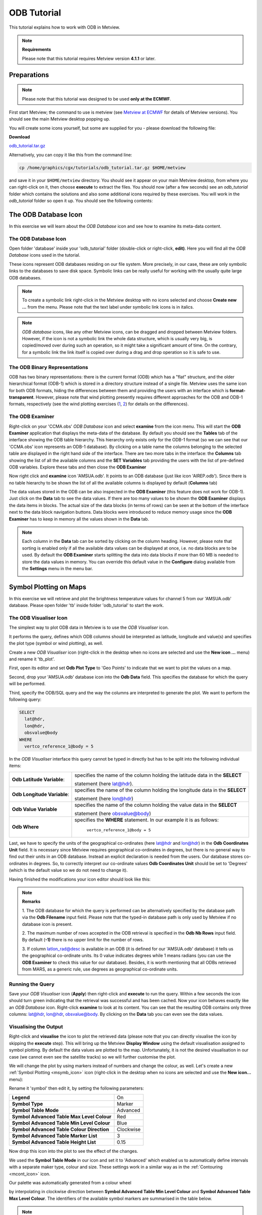 .. _odb_tutorial:

ODB Tutorial
############

This tutorial explains how to work with ODB in Metview.

.. note::

  **Requirements** 
  
  Please note that this tutorial requires Metview version **4.1.1** or later.

Preparations
************

.. note::

  Please note that this tutorial was designed to be used **only at the ECMWF**.
  
First start Metview; the command to use is metview (see `Metview at ECMWF <https://confluence.ecmwf.int/display/METV/Metview+at+ECMWF>`_ for details of Metview versions). 
You should see the main Metview desktop popping up.

You will create some icons yourself, but some are supplied for you - please download the following file:

**Download**

`odb_tutorial.tar.gz <https://confluence.ecmwf.int/download/attachments/69189318/odb_tutorial.tar.gz?api=v2&modificationDate=1483717650714&version=2>`_

Alternatively, you can copy it like this from the command line:

.. code-block:: unix

  cp /home/graphics/cgx/tutorials/odb_tutorial.tar.gz $HOME/metview

and save it in your ``$HOME/metview`` directory. 
You should see it appear on your main Metview desktop, from where you can right-click on it, then choose **execute** to extract the files. 
You should now (after a few seconds) see an *odb_tutorial* folder which contains the solutions and also some additional icons required by these exercises. 
You will work in the *odb_tutorial* folder so open it up. 
You should see the following contents:

.. image:: /_static/odb_tutorial/image2017-1-6_13-44-5.png

The ODB Database Icon
*********************

In this exercise we will learn about the *ODB Database* icon and see how to examine its meta-data content.

The ODB Database Icon
=====================

Open folder 'database' inside your 'odb_tutorial' folder (double-click or right-click, **edit)**. 
Here you will find all the *ODB Database* icons used in the tutorial.

.. image:: /_static/odb_tutorial/worddava90ad13e11698b6f39de6fcb1ed1a11d.png

These icons represent ODB databases residing on our file system. 
More precisely, in our case, these are only symbolic links to the databases to save disk space. 
Symbolic links can be really useful for working with the usually quite large ODB databases.

.. note::

  To create a symbolic link right-click in the Metview desktop with no icons selected and choose **Create new ...** from the menu. 
  Please note that the text label under symbolic link icons is in italics.

.. note::
  *ODB database* icons, like any other Metview icons, can be dragged and dropped between Metview folders. 
  However, if the icon is not a symbolic link the whole data structure, which is usually very big, is copied/moved over during such an operation, so it might take a significant amount of time. 
  On the contrary, for a symbolic link the link itself is copied over during a drag and drop operation so it is safe to use.

The ODB Binary Representations
==============================

ODB has two binary representations: there is the current format (ODB) which has a "flat" structure, and the older hierarchical format (ODB-1) which is stored in a directory structure instead of a single file. 
Metview uses the same icon for both ODB formats, hiding the differences between them and providing the users with an interface which is **format-transparent**. 
However, please note that wind plotting presently requires different approaches for the ODB and ODB-1 formats, respectively (see the wind plotting exercises 
(`1 <https://confluence.ecmwf.int/display/METV/ODB+Tutorial#ODBTutorial-wind_plotting>`_, 
`2 <https://confluence.ecmwf.int/display/METV/ODB+Tutorial#ODBTutorial-wind_plotting2>`_) for details on the differences).

The ODB Examiner
================

Right-click on your 'CCMA.obs' *ODB Database* icon and select **examine** from the icon menu. 
This will start the **ODB Examiner** application that displays the meta-data of the database. 
By default you should see the **Tables** tab of the interface showing the ODB table hierarchy. 
This hierarchy only exists only for the ODB-1 format (so we can see that our 'CCMA.obs' icon represents an ODB-1 database). 
By clicking on a table name the columns belonging to the selected table are displayed in the right hand side of the interface. 
There are two more tabs in the interface: the **Columns** tab showing the list of all the available columns and the **SET Variables** tab providing the users with the list of pre-defined ODB variables. 
Explore these tabs and then close the **ODB Examiner**

.. image:: /_static/odb_tutorial/worddavb61b5f37f2e3a378fb04290548a73a1b.png

Now right click and **examine** icon 'AMSUA.odb'. 
It points to an ODB database (just like icon 'AIREP.odb'). 
Since there is no table hierarchy to be shown the list of all the available columns is displayed by default (**Columns** tab)

.. image:: /_static/odb_tutorial/worddavb4e78e128f1292573e960f47993bab4d.png

The data values stored in the ODB can be also inspected in the **ODB Examiner** (this feature does not work for ODB-1). 
Just click on the **Data** tab to see the data values. 
If there are too many values to be shown the **ODB Examiner** displays the data items in blocks. 
The actual size of the data blocks (in terms of rows) can be seen at the bottom of the interface next to the data block navigation buttons. 
Data blocks were introduced to reduce memory usage since the **ODB Examiner** has to keep in memory all the values shown in the **Data** tab.

.. image:: /_static/odb_tutorial/worddavb424abdcea5edb122f9fa3ace280495f.png

.. note::

  Each column in the **Data** tab can be sorted by clicking on the column heading. 
  However, please note that sorting is enabled only if all the available data values can be displayed at once, i.e. no data blocks are to be used. 
  By default the **ODB Examiner** starts splitting the data into data blocks if more than 60 MB is needed to store the data values in memory. You can override this default value in the **Configure** dialog available from the **Settings** menu in the menu bar.

  .. image:: /_static/odb_tutorial/worddav4c406e650016202ce715dd77ee4e4925.png

Symbol Plotting on Maps
***********************

In this exercise we will retrieve and plot the brightness temperature values for channel 5 from our 'AMSUA.odb' database. Please open folder 'tb' inside folder 'odb_tutorial' to start the work.

The ODB Visualiser Icon
=======================

The simplest way to plot ODB data in Metview is to use the *ODB Visualiser* icon.

.. image:: /_static/odb_tutorial/worddavee54f3454b0670abfc6ea3f64d88bce4.png

It performs the query, defines which ODB columns should be interpreted as latitude, longitude and value(s) and specifies the plot type (symbol or wind plotting), as well.

Create a new *ODB Visualiser* icon (right-click in the desktop when no icons are selected and use the **New icon ...** menu) and rename it 'tb_plot'.

First, open its editor and set **Odb Plot Type** to 'Geo Points' to indicate that we want to plot the values on a map.

Second, drop your 'AMSUA.odb' database icon into the **Odb Data** field. 
This specifies the database for which the query will be performed.

Third, specify the ODB/SQL query and the way the columns are interpreted to generate the plot. 
We want to perform the following query:

.. code-block:: python
  
  SELECT 
    lat@hdr,
    lon@hdr,
    obsvalue@body
  WHERE
    vertco_reference_1@body = 5 
  
In the *ODB Visualiser* interface this query cannot be typed in directly but has to be split into the following individual items:

.. list-table::

  * - **Odb Latitude Variable**:
    - specifies the name of the column holding the latitude data in the **SELECT**
    
      statement (here lat@hdr).

  * - **Odb Longitude Variable**:
    - specifies the name of the column holding the longitude data in the **SELECT**
    
      statement (here lon@hdr)

  * - **Odb Value Variable**
    - specifies the name of the column holding the value data in the **SELECT**
      
      statement (here obsvalue@body)

  * - **Odb Where**
    - specifies the **WHERE** statement. 
      In our example it is as follows:
      
        ``vertco_reference_1@body = 5``

Last, we have to specify the units of the geographical co-ordinates (here lat@hdr and lon@hdr) in the **Odb Coordinates Unit** field. 
It is necessary since Metview requires geographical co-ordinates in degrees, but there is no general way to find out their units in an ODB database. 
Instead an explicit declaration is needed from the users. 
Our database stores co-ordinates in degrees. 
So, to correctly interpret our co-ordinate values **Odb Coordinates Unit** should be set to 'Degrees' (which is the default value so we do not need to change it).

Having finished the modifications your icon editor should look like this:

.. image:: /_static/odb_tutorial/worddavf51503c7ba4f0215042b67be4abcdade.png

.. note::

  **Remarks**

  1. The ODB database for which the query is performed can be alternatively specified by the database path via the **Odb Filename** input field. 
  Please note that the typed-in database path is only used by Metview if no database icon is present.

  2. The maximum number of rows accepted in the ODB retrieval is specified in the **Odb Nb Rows** input field. 
  By default (**-1)** there is no upper limit for the number of rows.

  3. If column latlon_rad@desc is available in an ODB (it is defined for our 'AMSUA.odb' database) it tells us the geographical co-ordinate units. 
  Its 0 value indicates degrees while 1 means radians (you can use the **ODB Examiner** to check this value for our database). 
  Besides, it is worth mentioning that all ODBs retrieved from MARS, as a generic rule, use degrees as geographical co-ordinate units.

Running the Query
=================

Save your *ODB Visualiser* icon (**Apply**) then right-click and **execute** to run the query. 
Within a few seconds the icon should turn green indicating that the retrieval was successful and has been cached. 
Now your icon behaves exactly like an *ODB Database* icon. 
Right-click **examine** to look at its content. 
You can see that the resulting ODB contains only three columns: lat@hdr, lon@hdr, obsvalue@body. 
By clicking on the **Data** tab you can even see the data values.

.. image:: /_static/odb_tutorial/worddav8fb0ad2155093488a49b2caf6e9b0d40.png

Visualising the Output
======================

Right-click and **visualise** the icon to plot the retrieved data (please note that you can directly visualise the icon by skipping the **execute** step). This will bring up the Metview **Display Window** using the default visualisation assigned to symbol plotting. By default the data values are plotted to the map. Unfortunately, it is not the desired visualisation in our case (we cannot even see the satellite tracks) so we will further customise the plot.

.. image:: /_static/odb_tutorial/worddav489ec607202e702bb79ccee848d4c442.png

We will change the plot by using markers instead of numbers and change the colour, as well. 
Let's create a new :ref:`Symbol Plotting <msymb_icon>` icon (right-click in the desktop when no icons are selected and use the **New icon...** menu):

.. image:: /_static/odb_tutorial/worddav3869ba3607f9441f19c3700450e24b99.png

Rename it 'symbol' then edit it, by setting the following parameters:

.. list-table::

  * - **Legend**
    - On

  * - **Symbol Type**
    - Marker

  * - **Symbol Table Mode**
    - Advanced

  * - **Symbol Advanced Table Max Level Colour**
    - Red

  * - **Symbol Advanced Table Min Level Colour**
    - Blue

  * - **Symbol Advanced Table Colour Direction**
    - Clockwise

  * - **Symbol Advanced Table Marker List**
    - 3

  * - **Symbol Advanced Table Height List**
    - 0.15

Now drop this icon into the plot to see the effect of the changes.

.. image:: /_static/odb_tutorial/worddavbcc893dfe3d7e00f85183ffbf8e86fcf.png

We used the **Symbol Table Mode** in our icon and set it to 'Advanced' which enabled us to automatically define intervals with a separate maker type, colour and size. 
These settings work in a similar way as in the :ref:`Contouring <mcont_icon>` icon.

Our palette was automatically generated from a colour wheel

.. image:: /_static/odb_tutorial/worddav0180d1fd7e7f3de24ed26661d9efd6c4.png

by interpolating in clockwise direction between **Symbol Advanced Table Min Level Colour** and **Symbol Advanced Table Max Level Colour**. 
The identifiers of the available symbol markers are summarised in the table below.

.. image:: /_static/odb_tutorial/worddavf2144940b26d0eba5ac11c4ced8e3963.png

.. note::

  Please note that the rendering speed of the markers can be significantly different and using a simpler symbol (in terms of rendering) can greatly reduce the plotting time. 
  For example, the usage of marker 3 (plus sign) can result in much faster plot generation than that of marker 15 (filled circle).

Changing the Default Symbol Plotting Icon
=========================================

Since the visual change is so useful (and the rendering process is much faster, as well) we will now make the settings of our 'symbol' icon the defaults for symbol plotting in Metview.

* Open your main Metview folder (select item 'Main Folder' from the **Folders** menu in the menu bar of the **Metview Desktop**)

  .. image:: /_static/odb_tutorial/worddave3e007e14a2b4aa504fe9b551bdcf860.png

* Open the subfolder called 'System' and then subfolder 'Defaults'.

* Do one of the following: edit the :ref:`Symbol Plotting <msymb_icon>` icon in the 'Defaults' folder to specify your new settings or else delete it and copy your 'symbol' icon into this folder then rename it 'Symbol Plotting'

For information: To delete an icon, right-click, **delete**; to move an icon between folders, drag it with the left mouse button; to copy an icon between folders, drag it with the middle mouse button.

* Save your changes and visualise your *ODB Visualiser* icon again - your new default symbol plotting attributes are automatically applied.

Now close your 'Defaults' folder.

Having a Histogram in the Legend
================================

So far we have used the default legend settings, which resulted in a continuous legend. 
Now we will change our legend so that it could display a histogram showing the data distribution across the data intervals used in the symbol plotting.

Let's create a new :ref:`Legend <mlegend_icon>` icon:

.. image:: /_static/odb_tutorial/worddave53549f70a24bc40b702ae64a28be088.png

Edit it, by setting the following parameter:

.. list-table::

  * - **Legend Display Type**
    - Histogram

Now drop the icon into the plot to see how the legend has been changed: it now contains an additional area holding the histogram.

.. image:: /_static/odb_tutorial/worddav0ec12f95cb4d3416e80c712ba635279b.png

Fixing the Symbol Plotting Intervals
====================================

Now zoom in and out of different areas. 
What happens to the palette - does it stay constant? The default behaviour is to create 10 interval levels *within the range of data actually plotted*. 
As the area changes, so does the range of values being plotted.
Let's create a palette which will not be altered when we change the area. 
Copy your 'symbol' icon (either right-click + **duplicate**, or drag with the middle mouse button), and rename the copy 'symbol_fixed' by clicking on its title. 
Edit the icon and make the following changes:

.. list-table::

  * - **Symbol Advanced Table Selection Type**
    - Interval

  * - **Symbol Advanced Table Min Value**
    - 220

  * - **Symbol Advanced Table Max Value**
    - 270

  * - **Symbol Advanced Table Interval**
    - 5

Now when you apply this icon you will see that the palette is fixed wherever you zoom.

Changing the Title
==================

The title of the ODB plot was automatically generated. 
It contains the database name (in this case it is a temporary file, the result of the query) and some statistics. 
To use a custom title we need a :ref:`Text Plotting <mtext_icon>` icon. 
This time you do not need to create a new icon since there is one called 'title' already prepared for you. 
Edit this icon to see how the title is constructed. 
Then simply drag it into the **Display Window** and see how your title has been changed.

Inspecting the Data Values
==========================

Data values at the cursor position can be inspected with the **Cursor Data Tool,** which can be activated by pressing on the gun-sight icon in the toolbar of the **Display Window**. 
The **Cursor Data Tool** displays the co-ordinates of the current cursor position and the information for the nearest data point to this position.

.. image:: /_static/odb_tutorial/worddavea696a2c870b675be66b6781284062d7.png

You may find hard to use the **Cursor Data Tool** for ODB since it is complicated to properly position the cursor in data dense regions in the plot. 
To overcome this difficulty you need to launch the **Magnifier** by pressing on the magnifier icon in the toolbar and navigate it to your area of interest in the plot.

.. image:: /_static/odb_tutorial/worddavea696a2c870b675be66b6781284062d7.png

Now if you move the cursor inside the magnifying glass it is significantly easier to distinguish the individual data points since you navigate the cursor inside a closed-up region.

.. image:: /_static/odb_tutorial/worddav8b0bf0693283f23097eae80886e1569c.png

Wind Plotting on Maps
*********************

In this exercise we will retrieve and plot wind vectors for aircraft data above 250 hPa using the *ODB Visualiser* icon.

.. note::

  Please note that the *ODB Visualiser* icon needs to retrieve both wind components within a single ODB/SQL query. 
  This type of query is working fine for ODB-1 databases. 
  However, it is only working for ODB databases if the wind components are stored in different columns (but this is not the general case). 
  Therefore we will demonstrate wind plotting here with an ODB-1 database ('CCMA.obs') and show an alternative way for ODB data `here <https://confluence.ecmwf.int/display/METV/ODB+Tutorial#ODBTutorial-wind_plotting2>`_.

Writing a Wind Data Query
=========================

In our 'CCMA.obs' database the u and v wind component values are stored in the same column (obsvalue) strictly following each other. 
It means that a u value is always followed by a v value in the database. 
To gain access for the u and v values independently we need a way somehow to refer to the next row in the database. This can be done by adding the #1 suffix to the column names in question. 
So our query to retrieve wind vectors for aircraft data above 250 hPa can be written as:
 
.. code-block:: python
  
  SELECT
    lat@hdr,
    lon@hdr,
    obsvalue@hdr,
    obsvalue@hdr#1
  FROM hdr, body
  WHERE
    obstype@hdr = 2 and
    varno@body = 3 and
    varno@body#1 = 4 and
    vertco_reference_1@body < 25000 
  
Here the u wind component data is specified by obsvalue@body (with varno@body=3) while the v wind component data comes from the next row specified by obsvalue@body#1 (with varno@body#1=4).

Creating an ODB Visualiser Icon
===============================

Now open folder 'wind' inside your 'odb_tutorial' folder. 
Create a new ODB Visualiser icon and rename it 'wind_plot'. 
Open its editor and set **ODB Plot Type** to 'Geo Vectors' to indicate that we want to plot vectors on a map.
Then, change the icon to perform the query specified above for the 'CCMA.obs' icon located in this folder. 
This can be done in a similar fashion to our `symbol plotting <https://confluence.ecmwf.int/display/METV/ODB+Tutorial#ODBTutorial-symbol_plotting>`_ example. 
The main difference is that this time we plot wind data, so we need to work with the u and v wind components instead of scalar data values.

.. image:: /_static/odb_tutorial/worddav6922589a22109bb3914c939037f43d09.png

First, drop your 'CCMA.obs' *ODB Database* icon into the **Odb Data** field. 
This defines the database for which the query will be performed.

Second, we need to specify the query by setting the following individual items:

.. list-table::

  * - **Odb Latitude Variable**
    - specifies the name of the column holding the latitude data in the  
    
      SELECT statement (here lat@hdr)

  * - **Odb Longitude Variable**
    - specifies the name of the column holding the longitude data in the  
      
      SELECT statement (here lon@hdr)

  * - **Odb X Component Variable**
    - specifies the name of the column holding the u wind component data in 
    
      the SELECT statement (here obsvalue@body)

  * - **Odb Y Component Variable**
    - specifies the name of the column holding the v wind component data in 
    
      the SELECT statement (here obsvalue@body#1)

  * - **Odb Value Variable**
    - specifies the name of the column whose values will be used to generate
    
      the colour palette for the wind plotting. We leave this item empty 
      
      because it instructs Metview to use the wind speed for this purpose.

  * - **Odb From**
    - specifies the FROM statement (it is only needed for ODB-1 databases).

  * - **Odb Where**
    - specifies the WHERE statement. In our example it is as follows:
    
      .. code-block:: python
    
        obstype@hdr = 2 and
      
        varno@body = 3 and
      
        varno@body#1 = 4 and
      
        vertco_reference_1@body < 25000

Last, **Odb Coordinates Unit** has to be set to 'Radians' since our database stores geographical co-ordinates in radians.
Having finished editing your icon editor it should look like the picture on the previous page.

Running the Query
=================

Save your *ODB Visualiser* icon (**Apply**) then right-click and **execute** to run the query. 
Within a few seconds the icon should turn green indicating that the retrieval was successful and has been cached. 
Now your icon behaves exactly like an *ODB Database* icon. 
Right-click **examine** to look at its content.

Visualising the Output
======================

Right-click and **visualise** the icon to plot the retrieved data (please note that you can directly visualise this icon by skipping the **execute** step). 
This will bring up the Metview **Display Window** using the default visualisation assigned to wind plotting (your default settings might be different to the one used to generate this plot).

.. image:: /_static/odb_tutorial/worddav72170745a373b242279d1374a9b0b0f7.png

We will change the plot by applying a colour palette according to the wind speed and change the wind arrow size and thinning, as well.

Let's create a new `Wind Plotting <https://confluence.ecmwf.int/display/METV/Wind+Plotting>`_ icon:

.. image:: /_static/odb_tutorial/worddavd7987ea6c02449ef553170297c02ed9d.png

Rename it 'colour_wind' then edit it, by setting the following parameters:

.. list-table::

  * - **Wind Field Type**
    - Arrows

  * - **Wind Advanced Method**
    - On

  * - **Wind Arrow Unit Velocity**
    - 50

  * - **Wind Thinning Factor**
    - 1.0

  * - **Wind Advanced Colour Max Level Colour**
    - Red

  * - **Wind Advanced Colour Min Level Colour**
    - Blue

  * - **Wind Advanced Colour Direction**
    - Clockwise

Now drop this icon into the plot to see the effect of the changes.

.. image:: /_static/odb_tutorial/worddav5ba9875ca3cea3da2cc480819dcabc34.png

We used the **Wind Advanced Method** in our icon that enabled us to automatically define wind speed intervals and assign a nice palette to them. These settings work in a similar way to the :ref:`Contouring <mcont_icon>` icon. 
Please note that our palette was automatically generated from a colour wheel by interpolating in clockwise direction between **Wind Advanced Colour Min Level Colour** and **Wind Advanced Colour Max Level Colour**.

Fixing the Wind Speed Intervals
===============================

If you zoom in and out of different areas you can see that the palette does not stay constant. 
The default behaviour is to create 10 interval levels *within the range of data actually plotted*. 
As the area changes, so does the range of values being plotted.

Now we will create a palette which will not be altered when we change the area. 
Copy the `Wind Plotting <https://confluence.ecmwf.int/display/METV/Wind+Plotting>`_ icon (either right-click **+ duplicate**, or drag with the middle mouse button), and rename the copy 'fixed_wind' by clicking on its title. 
Edit the icon and make the following changes:

.. list-table::

  * - **Wind Advanced Colour Selection Type**
    - Interval

  * - **Wind Advanced Colour Min Value**
    - 0

  * - **Wind Advanced Colour Max Value**
    - 90

  * - **Wind Advanced Colour Level Interva**
    - l5

Now when you apply this icon you will see that the palette is fixed wherever you zoom.

Changing the Title
==================

To change the automatically generated ODB title you need to simply drag an already prepared :ref:`Text Plotting <mtext_icon>` icon called 'title' into the **Display Window**.

Scatter Plots
*************

In this exercise we will generate scatter plots for the analysis and first guess departures values of brightness temperature. As in the previous exercises we will use channel 5 from our 'AMSUA.odb' database. Please open folder 'scatter' inside folder 'odb_tutorial' to start the work.

About Scatter Plots
===================

Scatter plots are used to display values in a Cartesian co-ordinate system for two variables for a set of data. 
In such plots the data is visualised as a collection of points where one variable specifies the positions on the horizontal axis and the other variable specifies the positions on the vertical axis. In our case column fg_depar@body defines the data for the horizontal axis and column an_depar@body defines the data for the vertical axis.

Creating an ODB Visualiser Icon
===============================

Create a new *ODB Visualiser* icon and rename it 'scatter_plot' then open its editor.

First, set **ODB Plot Type** to 'Xy Points' to indicate that we want to plot symbols in a Cartesian view.

Second, drop your 'AMSUA.odb' *ODB Database* icon into the **Odb Data** field. 
This specifies the database for which the query will be performed.

Last, specify the ODB/SQL query and the way the columns are to be interpreted to generate the plot. W
e want to perform the following query:
 
.. code-block:: python
  
  SELECT 
    fg_depar@body,
    an_depar@body,
  WHERE
    vertco_reference_1@body = 5 
  
In the *ODB Visualiser* interface this query cannot be typed in directly but has to be split into the following individual items:

.. list-table::

  * - **Odb X Variable**
    - specifies the name of the column holding the x data in the SELECT statement 
    
      (here fg_depar@body) 

  * - **Odb Y Variable**
    - specifies the name of the column holding the y data in the SELECT statement 
    
      (here an_depar@body) 

  * - **Odb Value Variable**
    - specifies the name of the column whose values will be used to generate the 
    
      colour palette for the scatter plot. We will leave this item empty because 
      
      we do not want to use this feature in this example. 

  * - **Odb Where**
    - specifies the WHERE statement. In our example it is as follows:
    
      .. code-block:: python
      
         vertco_reference_1@body = 5

Having finished the modifications your icon editor should look like this:

.. image:: /_static/odb_tutorial/worddav28aaa8a2ab823c91d2cceb37579c023e.png

Running the Query
=================

Save your *ODB Visualiser* icon (**Apply**) then right-click and **execute** to run the query. 
Within a few seconds the icon should turn green indicating that the retrieval was successful and has been cached. 
Now your icon behaves exactly like an *ODB Database* icon. 
Right-click **examine** to look at its content.

Visualising the Output
======================

Right-click and **visualise** the icon to plot the data (please note that you can directly visualise this icon by skipping the **execute** step). 
This will bring up the Metview **Display Window** using the default visualisation (black circles) assigned to this kind of plots.

.. image:: /_static/odb_tutorial/worddav09b8e7f27837626e5b738f1eda5f5f26.png

We can change the symbol (its type, colour and size) used for the plot with a :ref:`Symbol Plotting <msymb_icon>` icon. 
This time you do not need to create a new icon since there is one called 'scatter_symbol' already prepared for you. Edit this icon to see its settings then simply drag it into the **Display Window** and see how your plot has been changed.

.. image:: /_static/odb_tutorial/worddavef1a8cd79762dc7b0d104a8af6dac333.png

Defining Binning
================

The main problem with our scatter plot is that it has dense regions where the data distribution is really hard to see. 
To overcome this difficulty we will create a density map out of our scatter plot. 
We can achieve it by turning our scattered dataset into a gridded dataset via binning. 
Binning means that we split the scatter plot area into grid cells by defining bins along the horizontal and vertical axes. 
Then for each cell we assign the number of points it contains as a grid value.

We will define the properties of the binning via the `Binning <https://confluence.ecmwf.int/display/METV/Binning>`_ icon.

.. image:: /_static/odb_tutorial/worddav0b263434a9f59de25637ca4988ef97ed.png

Let's create a new *Binning* icon (it can be found in the **Visual Definitions** icon drawer, you may need to scroll the drawers to the right). 
Rename it 'bin_100' then edit it, by setting the following parameters:

.. list-table::

  * - **Binning X Count**
    - 100

  * - **Binning Y Count**
    - 100

With these settings we will split the data value range for both the x and y axes into 100 bins to generate the gridded dataset.

Now we will create a new ODB Visualiser icon to be used with our `Binning <https://confluence.ecmwf.int/display/METV/Binning>`_ icon. 
Copy your 'scatter_plot' icon (either right-click **+ duplicate**, or drag with the middle mouse button), and rename the copy 'bin_plot' by clicking on its title. 
Edit the icon and make the following changes:

Set **ODB Plot Type** to 'Xy_Binning' to indicate that we want to generate a new dataset with binning and want to plot it in a Cartesian view.
Then, drop your 'bin_100' `Binning <https://confluence.ecmwf.int/display/METV/Binning>`_ icon into the **Odb Binning** field as the picture below illustrates it.

.. image:: /_static/odb_tutorial/worddav38e33883a9a1693eee9fba30715744a9.png

Visualising the Binned Dataset
==============================

Right-click and **visualise** icon 'bin_plot' to retrieve the data, perform the binning and plot the resulting dataset. This will bring up the Metview **Display Window** using the default contouring visualisation assigned to gridded datasets (your default contouring settings might be different to the one used to generate this plot).

.. image:: /_static/odb_tutorial/worddave94228b12174076870c00ede3faa346c.png

Since isolines is not the desired visualisation type in our case (our data is not smooth enough) we will to further customise the contouring settings. 
The best choice for us is to use **grid shading** since it applies shading for the grid cells themselves and we get the correct representation of our grid in the plot. 
(Please note that grid shading is different to cell shading, since the latter always involves an interpolation to define a new set of grid cells that the shading is applied for.)

Let's create a new :ref:`Contouring <mcont_icon>` icon (it can be found in the **Visual Definitions** icon drawer, you may need to scroll the drawers to the right).

.. image:: /_static/odb_tutorial/worddavc710d0dc706b5208928aab1f10546930.png

Rename it 'bin_grid_shade' then edit it, by setting the following parameters:

.. list-table::

  * - **Legend**
    - On

  * - **Contour**
    - Off

  * - **Contour Level Selection Type**
    - Count

  * - **Contour Reference Leve**
    - l0

  * - **Contour Min Level**
    - 1

  * - **Contour Shade Min Level**
    - 1

  * - **Contour Level Count**
    - 20

  * - **Contour Shade**
    - On

  * - **Contour Shade Technique**
    - Grid Shading

  * - **Contour Shade Method**
    - Area Fill

  * - **Contour Shade Max Level Colour**
    - Red

  * - **Contour Shade Min Level Colour**
    - Blue

  * - **Contour Shade Colour Direction**
    - Clockwise

Now drop this icon into the plot to see the effect of the changes.

.. image:: /_static/odb_tutorial/worddav48581a42aa40558dcba65caa763fa9b3.png

In our :ref:`Contouring <mcont_icon>` icon we set the minimum value to '1.' to exclude grid cells containing no points at all and used 20 intervals between the minimum and the maximum to define the colour palette. 
Please note that our palette was automatically generated from a colour wheel by interpolating in clockwise direction between Contour Shade **Min Level Colour** and **Contour Shade Max Level Colour**.

Changing the View
=================

We will further customise the plot by changing the axis value ranges and adding axis labels and grid-lines to it. To change these properties we need a :ref:`Cartesian View <cartesianview_icon>` icon (it can be found in the **Visual Definitions** icon drawer).

.. image:: /_static/odb_tutorial/worddava8baede834f465f2cfcfda0f95a4ed26.png

This time you do not need to create a new icon since there is one called 'scatter_view' already prepared for you. Edit this icon to see how the view is constructed (please note that the axis properties are defined via the embedded *Horizontal Axis* and *Vertical Axis* icons). 
Then simply drag it into the **Display Window** and see how your plot has been changed.

.. image:: /_static/odb_tutorial/worddaved08bb74c7fcd444e2545bd8979f5ff5.png

Changing the Title
==================

To change the automatically generated ODB title you need to simply drag an already prepared :ref:`Text Plotting <mtext_icon>` icon called 'title' into the **Display Window**.

Plotting With Macro
*******************

In this example we will write the macro equivalent of the `symbol plotting <https://confluence.ecmwf.int/display/METV/ODB+Tutorial#ODBTutorial-symbol_plotting>`_ exercise we solved : we would like to retrieve and plot the brightness temperature for channel 5 for our 'AMSUA.odb' database. 
We will work in folder 'tb' again.

Basics
======

The implementation of ODB data plotting in Metview macro follows the same principles as in the interactive mode. In macro we work with the macro command equivalents of the ODB icons we have seen so far:

* *ODB Database* icon: its corresponding macro command is **read**.

* *ODB Visualiser* icon: its corresponding macro command is **odb_visualiser**.

Another feature is that multi-line text, which we used for the WHERE statement in the *ODB Visualiser* icon, should be specified as a set of concatenated strings in macro.
This technique is worth using if we do not want to put the (otherwise long) ODB queries into one line.

Automatic macro generation
==========================

The quickest way to generate a macro is to simply save a visualisation on screen as a *Macro* icon. Visualise your ODB data again, drop the symbol plotting and title icons into the plot and click on the macro icon in the tool bar of the **Display Window**.

.. image:: /_static/odb_tutorial/worddav259d4953ba61662d7b32cc081feedb5c.png

Now a new *Macro* icon called 'MacroFrameworkN' is generated in your folder. 
Right-click **visualise** this icon. 
Now you should see your original plot reproduced.

.. note::

  Please note that this macro is to be used primarily as a framework. 
  Depending on the complexity of the plot macros generated in this way may not work as expected and in such cases you may need to fine-tune them manually. 
  So, we will use an alternative way and **write our macro in the macro editor**.

Step 1 - Writing a macro
========================

Since we already have all the icons for our example we will not write the macro from scratch but instead we drop the icons into the **Macro editor** and just re-edit the automatically generated code.

Create a new *Macro* icon (it can be found in the **Macros** icon drawer) and rename it 'step1'. 
When you open the **Macro editor** (right-click **edit**) you can see that the first line contains #Metview Macro. Having this special comment in the first line helps Metview to identify the file as a macro, so we want to keep this comment in the first line.

Now position the cursor in the editor a few lines below the line of #Metview Macro. 
By doing so we specified the position where the icon-drop generated code will be placed. 
Then drop your 'tb_plot' *ODB Visualiser* icon into the **Macro editor**. 
You should see something like this (after removing the comment lines starting with # Importing):

.. code-block:: python
  
  #Metview Macro 
  amsua_2e_db = read("AMSUA.odb") 
    tb_plot = odb_visualiser(
    odb_where: " vertco_reference_1@body = 5 ",
    odb_data: amsua_2e_odb
  )
  
You only have to add the following command to the macro to plot the result:
 
.. code-block:: python
  
  plot(tb_plot) 
  
Now, if you execute this macro (right-click **execute** or click on the **Play** button in the **Macro editor**) you should see a **Display Window** popping up with your default symbol plotting visualisation.

Step 2 - Adding More Features
=============================

Duplicate the 'step1' *Macro* icon (right-click **duplicate)** and rename the duplicate 'step2'. 
In this step we will add our symbol plotting and title icons to the macro.

Position the cursor above the plot command in the **Macro editor** and drop your 'symbol_fixed' icon into it. 
Repeat this with the 'title' icon. Then modify the plot command by adding these new arguments after the ``tb_plot`` variable:  

.. code-block:: python
  
  plot(tb_plot,symbol_fixed,title) 
  
Now, if you run this macro you should see your modified plot in the **Display Window**.

.. note::

  The macro equivalent of the `wind plotting <https://confluence.ecmwf.int/display/METV/ODB+Tutorial#ODBTutorial-wind_plotting>`_ and `scatter plot <https://confluence.ecmwf.int/display/METV/ODB+Tutorial#ODBTutorial-scatter_plot>`_ exercises can be written in a very similar way to what was shown above for symbol plotting. The solutions can be found and studied in folder 'wind_solution' and 'scatter_solution', respectively.

The ODB Filter Icon
*******************

In this exercise we will learn about the *ODB Filter* icon.

.. image:: /_static/odb_tutorial/worddav8997db344ad37b37c602ee089f4a83f1.png

In the previous exercises we saw how to visualise ODB data with the *ODB Visualiser* icon. 
This icon is working well for visualisation, however, it is not suitable for performing general retrievals (with more than four columns) and does not allow direct access to the retrieved values (for data processing in macro). 
To achieve these goals we need to use the *ODB Filter* icon which is able to perform arbitrary ODB queries and save the results as new ODBs on output.

The Exercise
============

As a demonstration of the *ODB Filter* icon, we will compute and plot the analysis increments in observation space for the brightness temperature. Like in the `symbol plotting <https://confluence.ecmwf.int/display/METV/ODB+Tutorial#ODBTutorial-symbol_plotting>`_ exercise we will work again with channel 5 from our 'AMSUA.odb' database. Because our database does not contain the analysis increment we will compute it as the difference of the analysis departure and the first guess departure. 
First, we will write and perform the query needed for the exercise via the *ODB Filter* icon, then we will write a macro to do the computations and plot the final result.

The ODB Filter Icon
===================

Open folder 'filter' inside your 'odb_tutorial' folder. 
Create a new *ODB Filter* icon and rename it 'filter_dep'. 
Open its editor and perform the following steps:

Drop your 'AMSUA.odb' *ODB Database* icon into the **Odb Data** field. 
This specifies the database for which the query will be performed.

Type in the following ODB/SQL query in the **Odb Query** multi-line text input field. 
 
.. code-block:: python
  
  SELECT 
    lat@hdr as lat,
    lon@hdr as lon,
    fg_depar@body as fg_dep,
    an_depar@body as an_dep
  WHERE
    vertco_reference_1@body = 5 
  
Now your icon editor should look like this:

.. image:: /_static/odb_tutorial/worddavc44d91be045b34ed3a6d5c47e7867d01.png

.. note::

  **Remarks**
  
    * It is advised to use the full column names in the query because this fully complies with the SQL standards and newer versions of ODB require this as well.
    
    * We used aliases (e.g. as lat) since it highly simplifies the referencing to the columns in the visualisation and macro processing.
    
    * The ODB database for which the query is performed can be alternatively specified by the database path via the **Odb Filename** input field. 
      Please note that the typed-in database path is only used by Metview if no database icon is present.
    
    * The maximum number of rows accepted in the ODB retrieval is specified in the **Odb Nb Rows** input field. 
      By default (**-1)** there is no upper limit for the number of rows.

Running the Query
=================

Save your *ODB Filter* icon (**Apply**) then right-click and **execute** to run the query. 
Within a few seconds the icon should turn green indicating that the retrieval was successful and has been cached. 
Now your icon behaves exactly like an *ODB Database* icon. Right-click **examine** to look at its content.

.. image:: /_static/odb_tutorial/worddav9fbab3bc75d865853a493b1ec997a55e.png

Now you can see that as we defined it in the query the resulting ODB contains only four columns: lat, lon, fg_dep and an_dep.

Writing a Macro
===============

Now we will write a macro to compute the analysis increment and visualise it.

Create a new *Macro* icon and rename it 'step1'. 
Open the **Macro editor** (right-click **edit**) and move the cursor somewhere below the #Metview Macro line at the top. 
Then drop your 'filter_dep' icon into the editor. 
You should see something like this (after removing the comment lines starting with # Importing): 
 
.. code-block:: python
  
  #Metview Macro 
   
  amsua_2e_odb= read("AMSUA.odb") 
   
  filter_dep = odb_filter(
    odb_query: "select " &
      " lat@hdr as lat, " &
      " lon@hdr as lon, " &
      " fg_depar@body as fg_dep, " &
      " an_depar@body as an_dep " &
      "where " &
      " vertco_reference_1@body = 5 ",
    odb_data: amsua_2e_odb
  ) 
  
This piece of code performs the query and stores the result in an ODB database which is now represented by the ``filter_dep`` macro variable. 
Metview offers the values built-in macro function to read ODB column data into vectors. 
We need all the four columns for the computations and the visualisation, so we read them all one by one:
 
.. code-block:: python
  
  lat = values(filter_dep,"lat")
  lon = values(filter_dep,"lon")
  fg_dep = values(filter_dep,"fg_dep")
  an_dep = values(filter_dep,"an_dep") 
  
Having each ODB column stored in a vector we compute the analysis increment as the difference between the analysis departure and the first guess departure. 
First, we allocate a vector to store the result: 
 
.. code-block:: python
  
  num=count(lat)
  incr = vector(num) 
  
then compute the difference between the all the elements of the ``an_dep`` and ``fg_dep`` vectors:

.. code-block:: python
  
  incr = an_dep -fg_dep 
  
The last step is the visualisation of the result. 
The simplest way is to build a geopoints object out of the needed vectors (these are ``lat``,`` lon`` and ``incr``, respectively) and pass it to the plot command:

.. code-block:: python
  
  geo=create_geo(num,"xyv")
  geo=set_latitudes(geo,lat)
  geo=set_longitudes(geo,lon)
  geo=set_values(geo,incr) 
  plot(geo) 
  
Now, if you execute this macro (right-click **execute** or click on the **Play** button in the **Macro editor**) you should see a **Display Window** popping up with this result (your plot might look different depending on your default symbol plotting settings):

.. image:: /_static/odb_tutorial/worddavae94c271078e447f5d2a9ea57d0a8609.png

Improving the Plot
==================

In our plot the large increments (in terms of absolute value) are not clearly highlighted because the plot is dominated by the bright green colour assigned to the near-zero values. 
To enhance the plot we would like to apply another colour palette by using:

* green colour and small symbols for the values between -0.1 and 0.1

* blue palette for the negative values below -0.1

* red-to-yellow palette for the positive values above 0.1

It is complicated to create such a colour palette with one :ref:`Symbol Plotting <msymb_icon>` icon but we can overcome this difficulty by using three :ref:`Symbol Plotting <msymb_icon>` icons instead. 
This time you do not have to create these icons since they are already prepared for you.

Now visualise your plot again. Find the 'sym_small, 'sym_neg' and 'sym_pos' *Symbol Plotting* icons in the folder and select them together - either drag a rectangle around them, or click on each whilst holding down SHIFT. Then drag them together into the plot.

In the last step drag the 'title' *Text Plotting* icon into the plot, as well.

You will see an enhanced plot as shown below:

.. image:: /_static/odb_tutorial/worddav5603718b0e52839f0e354151366d6e01.png

Modifying the Macro
===================

We are satisfied with the new colour palette and with the title as well, so in the last step of the exercise we will add these new settings to our macro.

Duplicate the 'step1' macro icon (right-click **Duplicate)** and rename the duplicate 'step2'.
Position the cursor above the plot command in the **Macro editor** and drop your 'sym_small', 'sym_neg', 'sym pos' and 'title' icons into it (you can drop them together or one by one).

Then modify the plot command by adding these new arguments after the ``geo`` variable:

.. code-block:: python
  
  plot(geo,sym_neg,sym_small,sym_pos,title) 
  
Now, if you visualise the macro you should see your modified plot in the **Display Window**.

Wind Plotting with ODB Data
***************************

In this exercise we will present an example macro to show how to plot ODB wind data if both the wind components are stored in the same column in the database. 
We will demonstrate this plotting technique on aircraft wind data above 250 hPa from our 'AIREP.odb' ODB-2 database.

Running the Macro
=================

Open folder 'wind_odb2' inside your 'odb_tutorial' folder. 
You will find here the 'AIREP.odb' *ODB Database* icon and a macro called 'plot_wind'. 
If you right click and **visualise** the macro it will retrieve and plot the wind data from the database. 
You should see a **Display Window** popping up with the result (your plot might look different depending on your default wind plotting settings):

.. image:: /_static/odb_tutorial/worddavc838bee415c67e478910d1150fb1b590.png

This result was achieved by executing the following steps in the macro:

* Perform two queries: one for the u and one for the v wind component.

* Get the data values from the two resulting ODBs as vectors.

* Build an **xy_vector** geopoints object out of this data

* Visualise the geopoints object

Explaining the Macro
====================

Open the **Macro editor** for our macro (right-click **edit**) to study its source code.

The macro starts the ``#Metview Macro`` declaration. 
Then we load our database into a macro object.
   
.. code-block:: python
  
  mydb= read("AIREP.odb")
  
We perform two ODB/SQL queries for this database via the odb_filter command. 
The first query retrieves the u wind component while the second query retrieves the v wind component. 
As a result we have two ODB objects: ``filter_u`` containing columns lat, lon and u, and ``filter_v`` containing columns lat, lon and v. Since the u and v wind data come strictly after each other in the database we can be sure that the two ODBs have the same number of rows and their lat and lon columns are identical. 
 
.. code-block:: python
  
  filter_u = odb_filter(
   odb_query: "select " &
      " lat@hdr as lat, " &
      " lon@hdr as lon, " &
      " obsvalue@body as u, " &
      "where " &
      " obstype@hdr = 2 and " &
      " varno@body = 3 and "
      " vertco_reference_1@body > 25000 ",
   odb_data:myodb
   ) 
   filter_v = odb_filter(
   odb_query: "select " &
      " lat@hdr as lat, " &
      " lon@hdr as lon, " &
      " obsvalue@body as v, " &
      "where " &
      " obstype@hdr = 2 and " &
      " varno@body = 4 and "
      " vertco_reference_1@body > 25000 ",
   odb_data:myodb
   ) 
  
In the next step we extract the lat, lon, u and v ODB columns into vectors via the ``values()`` macro function. 

.. code-block:: python
  
  lat = values(filter_u,"lat")
  lon = values(filter_u,"lon")
  u = values(filter_u,"u")
  v = values(filter_v,"v")
  
Having each necessary ODB column stored in a vector we build an **xy_vector** geopoints object out of them. 
 
.. code-block:: python
  
  geo=create_geo(count(lat),"xy_vector")
  geo=set_latitudes(geo,lat)
  geo=set_longitudes(geo,lon)
  geo=set_values(geo,u)
  geo=set_value2s(geo,v) 
  
In the last step we specify our wind plotting visual definition  

.. code-block:: python
  
  colour_wind = mwind( ... ) 
  
then our title

.. code-block:: python
  
  title = mtext( ... )
  
and visualise the geopoints object itself 
 
.. code-block:: python
  
  plot(geo,colour_wind,title) 
  

MARS Retrievals
***************

In this exercise we will introduce how to retrieve ODB data from MARS in Metview.

.. note::

  Please note that the examples presented in this chapter are not guaranteed to work for you since the MARS ODB archive is still under development and subject to changes.


The MARS Retrieval Icon
=======================

In Metview we can access ODB from MARS by using the standard *MARS Retrieval* icon. 
This icon is located in the **Data Access** icon drawer.

.. image:: /_static/odb_tutorial/worddave23668175d4eca5b989af88f3b446aa8.png

Now create a new *MARS Retrieval* icon by dragging it into your folder and rename it 'mars_hirs'. 
We will edit this icon in order to retrieve HIRS data available for yesterday at 00 UT and also use the filter option to select only a subset of the archived columns. Our retrieval can be written as follows: 
 
.. code-block:: python
  
  retrieve,
    class = od,
    type= MFB,
    stream = DA,
    expver= 1,
    obsgroup= hirs,
    date = -1,
    time = 00,
    filter = "select lat,lon, obsvalue, vertco_reference_1" 
  
Now edit your *MARS Retrieval* icon so that it could perform this retrieval.

Please be aware that the **Obsgroup** parameter in the icon editor does not contain the string "hirs". 
Instead it offers a list of numerical IDs. The ID of HIRS is 2.

Running the Retrieval
=====================

Save your *MARS Retrieval* icon (**Apply**) then right-click and **execute** to run the query. 
Within a few seconds the icon should turn green indicating that the retrieval was successful and has been cached.

Working with the Retrieved Data
===============================

Now your icon behaves exactly like an *ODB Database* icon and all the relevant techniques introduced in the previous chapters can be used with it. 
It means that you can examine, visualise and manipulate the data it holds.

* To examine: just right-click **examine** to look at its content.

* To visualise: you need to use an ODB Visualiser icon (see `here <https://confluence.ecmwf.int/display/METV/ODB+Tutorial#ODBTutorial-symbol_plotting>`_). 
  There is one, called 'plot_hirs', already prepared for you in the folder. 
  It is to plot the observation values for channel 5 on a map. 
  Just edit this icon and drop your MARS Retrieval icon into the ODB Data field. Save the icon (**Apply**) then right-click and **visualise** to generate the plot.

* To manipulate: you need to write a macro (please read the next section about how to do it).

Macro Usage
===========

The usage of ODB MARS retrievals in Metview macro follows the same principles as in the interactive mode. 
In macro we work with the macro command equivalent of the *MARS Retrieval* icon which is retrieve.

Now we will write a simple macro to retrieve our HIRS ODB data from MARS and compute and print the minimum, maximum and mean of the observed data values.

Create a new *Macro* icon and rename it 'step1'. 
Open the **Macro editor** (right-click **edit**) and move the cursor somewhere below the #Metview Macro line at the top. 
Then drop your 'mars_hirs' icon into the editor. 
You should see something like this (after removing the comment lines starting with # Importing): 
 
.. code-block:: python
  
  #Metview Macro 
  mars_hirs = retrieve(
   type : "mfb",
   repres : "bu",
   obsgroup : "hirs",
   time : 00,
   resol : "",
   filter : "select lat, lon, obsvalue, vertco_reference_1"
   ) 
  
This piece of code performs the retrieval and stores the result in an ODB database which is now represented by the ``mars_hirs`` macro variable.

In the next step we will use the values built-in macro function to read the ODB data values into a vector. 
 
.. code-block:: python
  
  val = values(mars_hirs,"obsvalue@body") 
  
The last step is to compute some statistics for vector ``val`` and print them the into the standard output. 
 
.. code-block:: python
  
  min_v=minvalue(val)
  max_v=maxvalue(val)
  mean_v=mean(val)
  print("min: ",min_v," max: ",max_v," mean: ",mean_v) 
  
Now, if you execute this macro (right-click **execute** or click on the **Play** button in the **Macro editor**) you should see the following text appearing in the standard output:
   
.. code-block:: python
  
  min: 191.710006714 max: 301.720001221 mean: 238.441305601
  
Further Macro Examples
======================

There are two more macro examples in the folder to show you how to use ODB MARS retrievals in Metview macro:

* macro_filter: it shows how to manipulate ODB MARS data with the odb_filter function (see `here <https://confluence.ecmwf.int/display/METV/ODB+Tutorial#ODBTutorial-odb_filter>`_) to derive new datasets.

* macro_plot: it shows how to plot data from an ODB MARS retrieval. It is basically the macro equivalent of the 'plot_hirs' *ODB Visualiser* icon
